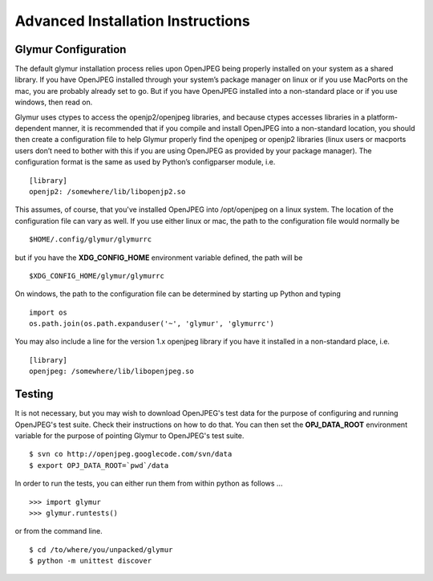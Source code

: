 ----------------------------------
Advanced Installation Instructions
----------------------------------

''''''''''''''''''''''
Glymur Configuration
''''''''''''''''''''''

The default glymur installation process relies upon OpenJPEG being
properly installed on your system as a shared library. If you have
OpenJPEG installed through your system’s package manager on linux
or if you use MacPorts on the mac, you are probably already set to
go. But if you have OpenJPEG installed into a non-standard place
or if you use windows, then read on.

Glymur uses ctypes to access the openjp2/openjpeg libraries, and
because ctypes accesses libraries in a platform-dependent manner,
it is recommended that if you compile and install OpenJPEG into a
non-standard location, you should then create a configuration file
to help Glymur properly find the openjpeg or openjp2 libraries
(linux users or macports users don’t need to bother with this if
you are using OpenJPEG as provided by your package manager). The
configuration format is the same as used by Python’s configparser
module, i.e. ::

    [library]
    openjp2: /somewhere/lib/libopenjp2.so

This assumes, of course, that you've installed OpenJPEG into
/opt/openjpeg on a linux system.  The location of the configuration file
can vary as well.  If you use either linux or mac, the path
to the configuration file would normally be ::

    $HOME/.config/glymur/glymurrc 

but if you have the **XDG_CONFIG_HOME** environment variable defined,
the path will be ::

    $XDG_CONFIG_HOME/glymur/glymurrc 

On windows, the path to the configuration file can be determined by starting
up Python and typing ::

    import os
    os.path.join(os.path.expanduser('~', 'glymur', 'glymurrc')

You may also include a line for the version 1.x openjpeg library if you have it
installed in a non-standard place, i.e. ::

    [library]
    openjpeg: /somewhere/lib/libopenjpeg.so

'''''''
Testing
'''''''

It is not necessary, but you may wish to download OpenJPEG's test
data for the purpose of configuring and running OpenJPEG's test
suite.  Check their instructions on how to do that.  You can then
set the **OPJ_DATA_ROOT** environment variable for the purpose of
pointing Glymur to OpenJPEG's test suite. ::

    $ svn co http://openjpeg.googlecode.com/svn/data 
    $ export OPJ_DATA_ROOT=`pwd`/data

In order to run the tests, you can either run them from within
python as follows ... ::

    >>> import glymur
    >>> glymur.runtests()

or from the command line. ::

    $ cd /to/where/you/unpacked/glymur
    $ python -m unittest discover
